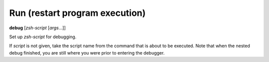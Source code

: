 .. index:: run
.. _run:

Run (restart program execution)
-------------------------------
**debug** [*zsh-script* [*args*...]]

Set up *zsh-script* for debugging.

If *script* is not given, take the script name from the command that
is about to be executed. Note that when the nested debug finished, you
are still where you were prior to entering the debugger.

.. seealso::

   :ref:`skip <skip>`, and :ref:`run <run>`

